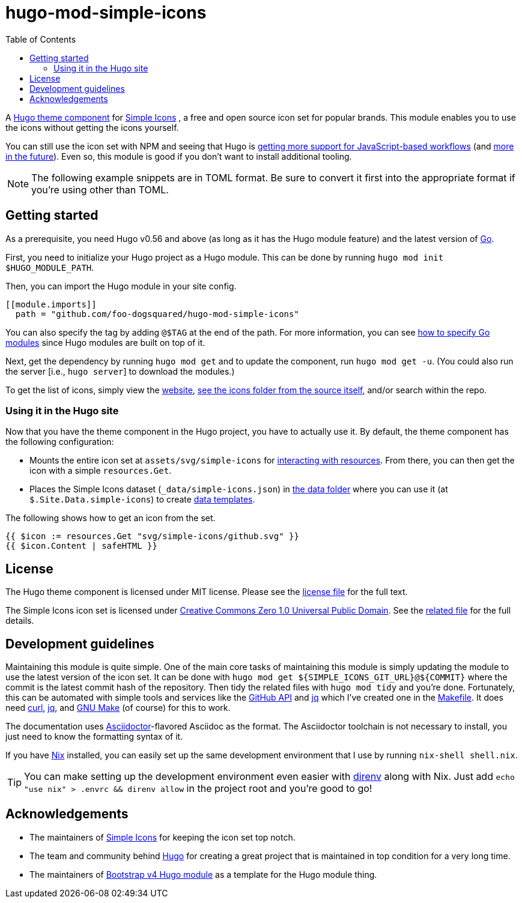 = hugo-mod-simple-icons
:toc:


A https://gohugo.io/hugo-modules/theme-components/#readout[Hugo theme component] for https://github.com/simple-icons/simple-icons/[Simple Icons] , a free and open source icon set for popular brands.
This module enables you to use the icons without getting the icons yourself.

You can still use the icon set with NPM and seeing that Hugo is https://gohugo.io/news/0.75.0-relnotes/[getting more support for JavaScript-based workflows] (and https://discourse.gohugo.io/t/esbuild-looks-like-we-can-finally-get-solid-hugo-modules-support/28757[more in the future]).
Even so, this module is good if you don't want to install additional tooling.

NOTE: The following example snippets are in TOML format.
Be sure to convert it first into the appropriate format if you're using other than TOML.




== Getting started

As a prerequisite, you need Hugo v0.56 and above (as long as it has the Hugo module feature) and the latest version of https://golang.org/dl/[Go].

First, you need to initialize your Hugo project as a Hugo module.
This can be done by running `hugo mod init $HUGO_MODULE_PATH`.

Then, you can import the Hugo module in your site config.

[source, toml]
----
[[module.imports]]
  path = "github.com/foo-dogsquared/hugo-mod-simple-icons"
----

You can also specify the tag by adding `@$TAG` at the end of the path.
For more information, you can see https://github.com/golang/go/wiki/Modules#how-to-upgrade-and-downgrade-dependencies[how to specify Go modules] since Hugo modules are built on top of it.

Next, get the dependency by running `hugo mod get` and to update the component, run `hugo mod get -u`.
(You could also run the server [i.e., `hugo server`] to download the modules.)

To get the list of icons, simply view the https://simpleicons.org/[website], https://github.com/simple-icons/simple-icons/tree/develop/icons[see the icons folder from the source itself], and/or search within the repo.


=== Using it in the Hugo site

Now that you have the theme component in the Hugo project, you have to actually use it.
By default, the theme component has the following configuration:

* Mounts the entire icon set at `assets/svg/simple-icons` for https://gohugo.io/hugo-pipes/introduction/[interacting with resources].
From there, you can then get the icon with a simple `resources.Get`.

* Places the Simple Icons dataset (`_data/simple-icons.json`) in https://gohugo.io/templates/data-templates/#the-data-folder[the data folder] where you can use it (at `$.Site.Data.simple-icons`) to create https://gohugo.io/templates/data-templates/[data templates].

The following shows how to get an icon from the set.

[source, go]
----
{{ $icon := resources.Get "svg/simple-icons/github.svg" }}
{{ $icon.Content | safeHTML }}
----




== License

The Hugo theme component is licensed under MIT license.
Please see the link:./LICENSE[license file] for the full text.

The Simple Icons icon set is licensed under https://creativecommons.org/publicdomain/zero/1.0/[Creative Commons Zero 1.0 Universal Public Domain].
See the https://github.com/simple-icons/simple-icons/blob/develop/LICENSE.md[related file] for the full details.




== Development guidelines

Maintaining this module is quite simple.
One of the main core tasks of maintaining this module is simply updating the module to use the latest version of the icon set.
It can be done with `hugo mod get ${SIMPLE_ICONS_GIT_URL}@${COMMIT}` where the commit is the latest commit hash of the repository.
Then tidy the related files with `hugo mod tidy` and you're done.
Fortunately, this can be automated with simple tools and services like the link:https://docs.github.com/en/free-pro-team@latest/rest[GitHub API] and link:https://stedolan.github.io/jq/[jq] which I've created one in the link:./Makefile[Makefile].
It does need link:https://curl.se/[curl], link:https://stedolan.github.io/jq/[jq], and link:https://www.gnu.org/software/make/[GNU Make] (of course) for this to work.

The documentation uses link:https://asciidoctor.org/[Asciidoctor]-flavored Asciidoc as the format.
The Asciidoctor toolchain is not necessary to install, you just need to know the formatting syntax of it.

If you have link:https://nixos.org/[Nix] installed, you can easily set up the same development environment that I use by running `nix-shell shell.nix`.

TIP: You can make setting up the development environment even easier with link:https://direnv.net/[direnv] along with Nix.
Just add `echo "use nix" > .envrc && direnv allow` in the project root and you're good to go!




== Acknowledgements

* The maintainers of https://github.com/simple-icons/[Simple Icons] for keeping the icon set top notch.
* The team and community behind https://gohugo.io/[Hugo] for creating a great project that is maintained in top condition for a very long time.
* The maintainers of https://github.com/gohugoio/hugo-mod-bootstrap-scss-v4[Bootstrap v4 Hugo module] as a template for the Hugo module thing.

